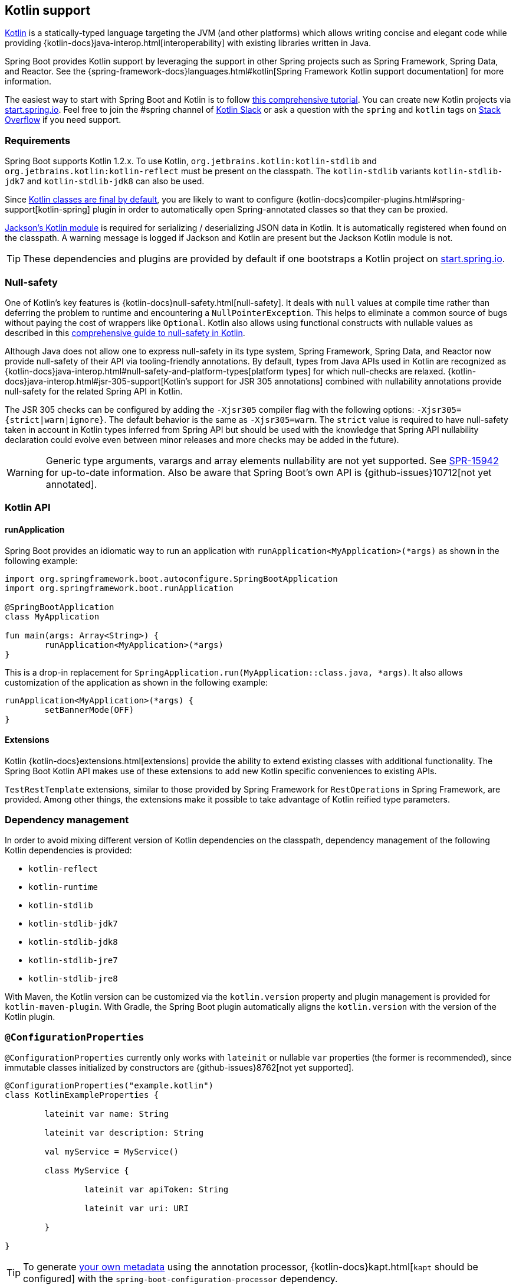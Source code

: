 [[boot-features-kotlin]]
== Kotlin support
https://kotlinlang.org[Kotlin] is a statically-typed language targeting the JVM (and other platforms) which allows writing concise and elegant code while providing {kotlin-docs}java-interop.html[interoperability] with existing libraries written in Java.

Spring Boot provides Kotlin support by leveraging the support in other Spring projects such as Spring Framework, Spring Data, and Reactor.
See the {spring-framework-docs}languages.html#kotlin[Spring Framework Kotlin support documentation] for more information.

The easiest way to start with Spring Boot and Kotlin is to follow https://spring.io/guides/tutorials/spring-boot-kotlin/[this comprehensive tutorial].
You can create new Kotlin projects via https://start.spring.io/#!language=kotlin[start.spring.io].
Feel free to join the #spring channel of https://slack.kotlinlang.org/[Kotlin Slack] or ask a question with the `spring` and `kotlin` tags on https://stackoverflow.com/questions/tagged/spring+kotlin[Stack Overflow] if you need support.



[[boot-features-kotlin-requirements]]
=== Requirements
Spring Boot supports Kotlin 1.2.x.
To use Kotlin, `org.jetbrains.kotlin:kotlin-stdlib` and `org.jetbrains.kotlin:kotlin-reflect` must be present on the classpath.
The `kotlin-stdlib` variants `kotlin-stdlib-jdk7` and `kotlin-stdlib-jdk8` can also be used.

Since https://discuss.kotlinlang.org/t/classes-final-by-default/166[Kotlin classes are final by default], you are likely to want to configure {kotlin-docs}compiler-plugins.html#spring-support[kotlin-spring] plugin in order to automatically open Spring-annotated classes so that they can be proxied.

https://github.com/FasterXML/jackson-module-kotlin[Jackson's Kotlin module] is required for serializing / deserializing JSON data in Kotlin.
It is automatically registered when found on the classpath.
A warning message is logged if Jackson and Kotlin are present but the Jackson Kotlin module is not.

TIP: These dependencies and plugins are provided by default if one bootstraps a Kotlin project on https://start.spring.io/#!language=kotlin[start.spring.io].



[[boot-features-kotlin-null-safety]]
=== Null-safety
One of Kotlin's key features is {kotlin-docs}null-safety.html[null-safety].
It deals with `null` values at compile time rather than deferring the problem to runtime and encountering a `NullPointerException`.
This helps to eliminate a common source of bugs without paying the cost of wrappers like `Optional`.
Kotlin also allows using functional constructs with nullable values as described in this https://www.baeldung.com/kotlin-null-safety[comprehensive guide to null-safety in Kotlin].

Although Java does not allow one to express null-safety in its type system, Spring Framework, Spring Data, and Reactor now provide null-safety of their API via tooling-friendly annotations.
By default, types from Java APIs used in Kotlin are recognized as {kotlin-docs}java-interop.html#null-safety-and-platform-types[platform types] for which null-checks are relaxed.
{kotlin-docs}java-interop.html#jsr-305-support[Kotlin's support for JSR 305 annotations] combined with nullability annotations provide null-safety for the related Spring API in Kotlin.

The JSR 305 checks can be configured by adding the `-Xjsr305` compiler flag with the following options: `-Xjsr305={strict|warn|ignore}`.
The default behavior is the same as `-Xjsr305=warn`.
The `strict` value is required to have null-safety taken in account in Kotlin types inferred from Spring API but should be used with the knowledge that Spring API nullability declaration could evolve even between minor releases and more checks may be added in the future).

WARNING: Generic type arguments, varargs and array elements nullability are not yet supported.
See https://jira.spring.io/browse/SPR-15942[SPR-15942] for up-to-date information.
Also be aware that Spring Boot's own API is {github-issues}10712[not yet annotated].



[[boot-features-kotlin-api]]
=== Kotlin API



[[boot-features-kotlin-api-runapplication]]
==== runApplication
Spring Boot provides an idiomatic way to run an application with `runApplication<MyApplication>(*args)` as shown in the following example:

[source,kotlin,indent=0]
----
	import org.springframework.boot.autoconfigure.SpringBootApplication
	import org.springframework.boot.runApplication

	@SpringBootApplication
	class MyApplication

	fun main(args: Array<String>) {
		runApplication<MyApplication>(*args)
	}
----

This is a drop-in replacement for `SpringApplication.run(MyApplication::class.java, *args)`.
It also allows customization of the application as shown in the following example:

[source,kotlin,indent=0]
----
	runApplication<MyApplication>(*args) {
		setBannerMode(OFF)
	}
----



[[boot-features-kotlin-api-extensions]]
==== Extensions
Kotlin {kotlin-docs}extensions.html[extensions] provide the ability to extend existing classes with additional functionality.
The Spring Boot Kotlin API makes use of these extensions to add new Kotlin specific conveniences to existing APIs.

`TestRestTemplate` extensions, similar to those provided by Spring Framework for `RestOperations` in Spring Framework, are provided.
Among other things, the extensions make it possible to take advantage of Kotlin reified type parameters.



[[boot-features-kotlin-dependency-management]]
=== Dependency management
In order to avoid mixing different version of Kotlin dependencies on the classpath, dependency management of the following Kotlin dependencies is provided:

 - `kotlin-reflect`
 - `kotlin-runtime`
 - `kotlin-stdlib`
 - `kotlin-stdlib-jdk7`
 - `kotlin-stdlib-jdk8`
 - `kotlin-stdlib-jre7`
 - `kotlin-stdlib-jre8`

With Maven, the Kotlin version can be customized via the `kotlin.version` property and plugin management is provided for `kotlin-maven-plugin`.
With Gradle, the Spring Boot plugin automatically aligns the `kotlin.version` with the version of the Kotlin plugin.



[[boot-features-kotlin-configuration-properties]]
=== `@ConfigurationProperties`
`@ConfigurationProperties` currently only works with `lateinit` or nullable `var` properties (the former is recommended), since immutable classes initialized by constructors are {github-issues}8762[not yet supported].

[source,kotlin,indent=0]
----
@ConfigurationProperties("example.kotlin")
class KotlinExampleProperties {

	lateinit var name: String

	lateinit var description: String

	val myService = MyService()

	class MyService {

		lateinit var apiToken: String

		lateinit var uri: URI

	}

}
----

TIP: To generate <<appendix-configuration-metadata#configuration-metadata-annotation-processor,your own metadata>> using the annotation processor, {kotlin-docs}kapt.html[`kapt` should be configured] with the `spring-boot-configuration-processor` dependency.



[[boot-features-kotlin-testing]]
=== Testing
While it is possible to use JUnit 4 (the default provided by `spring-boot-starter-test`) to test Kotlin code, JUnit 5 is recommended.
JUnit 5 enables a test class to be instantiated once and reused for all of the class's tests.
This makes it possible to use `@BeforeAll` and `@AfterAll` annotations on non-static methods, which is a good fit for Kotlin.

To use JUnit 5, exclude `junit:junit` dependency from `spring-boot-starter-test`, add JUnit 5 dependencies, and configure the Maven or Gradle plugin accordingly.
See the {junit5-docs}/#dependency-metadata-junit-jupiter-samples[JUnit 5 documentation] for more details.
You also need to {junit5-docs}/#writing-tests-test-instance-lifecycle-changing-default[switch test instance lifecycle to "per-class"].

To mock Kotlin classes, https://mockk.io/[MockK] is recommended.
If you need the `Mockk` equivalent of the Mockito specific <<boot-features-testing-spring-boot-applications-mocking-beans,`@MockBean` and `@SpyBean` annotations>>, you can use https://github.com/Ninja-Squad/springmockk[SpringMockK] which provides similar `@MockkBean` and `@SpykBean` annotations.



[[boot-features-kotlin-resources]]
=== Resources



[[boot-features-kotlin-resources-further-reading]]
==== Further reading
* {kotlin-docs}[Kotlin language reference]
* https://slack.kotlinlang.org/[Kotlin Slack] (with a dedicated #spring channel)
* https://stackoverflow.com/questions/tagged/spring+kotlin[Stackoverflow with `spring` and `kotlin` tags]
* https://try.kotlinlang.org/[Try Kotlin in your browser]
* https://blog.jetbrains.com/kotlin/[Kotlin blog]
* https://kotlin.link/[Awesome Kotlin]
* https://spring.io/guides/tutorials/spring-boot-kotlin/[Tutorial: building web applications with Spring Boot and Kotlin]
* https://spring.io/blog/2016/02/15/developing-spring-boot-applications-with-kotlin[Developing Spring Boot applications with Kotlin]
* https://spring.io/blog/2016/03/20/a-geospatial-messenger-with-kotlin-spring-boot-and-postgresql[A Geospatial Messenger with Kotlin, Spring Boot and PostgreSQL]
* https://spring.io/blog/2017/01/04/introducing-kotlin-support-in-spring-framework-5-0[Introducing Kotlin support in Spring Framework 5.0]
* https://spring.io/blog/2017/08/01/spring-framework-5-kotlin-apis-the-functional-way[Spring Framework 5 Kotlin APIs, the functional way]



[[boot-features-kotlin-resources-examples]]
==== Examples
* https://github.com/sdeleuze/spring-boot-kotlin-demo[spring-boot-kotlin-demo]: regular Spring Boot + Spring Data JPA project
* https://github.com/mixitconf/mixit[mixit]: Spring Boot 2 + WebFlux + Reactive Spring Data MongoDB
* https://github.com/sdeleuze/spring-kotlin-fullstack[spring-kotlin-fullstack]: WebFlux Kotlin fullstack example with Kotlin2js for frontend instead of JavaScript or TypeScript
* https://github.com/spring-petclinic/spring-petclinic-kotlin[spring-petclinic-kotlin]: Kotlin version of the Spring PetClinic Sample Application
* https://github.com/sdeleuze/spring-kotlin-deepdive[spring-kotlin-deepdive]: a step by step migration for Boot 1.0 + Java to Boot 2.0 + Kotlin



